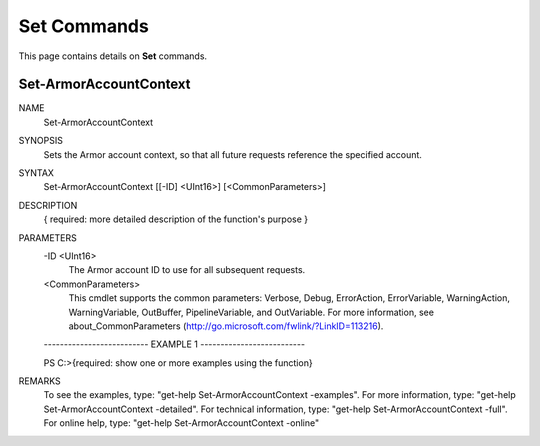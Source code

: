 ﻿Set Commands
=========================
This page contains details on **Set** commands.

Set-ArmorAccountContext
-------------------------

NAME
    Set-ArmorAccountContext
    
SYNOPSIS
    Sets the Armor account context, so that all future requests reference the specified account.
    
    
SYNTAX
    Set-ArmorAccountContext [[-ID] <UInt16>] [<CommonParameters>]
    
    
DESCRIPTION
    { required: more detailed description of the function's purpose }
    

PARAMETERS
    -ID <UInt16>
        The Armor account ID to use for all subsequent requests.
        
    <CommonParameters>
        This cmdlet supports the common parameters: Verbose, Debug,
        ErrorAction, ErrorVariable, WarningAction, WarningVariable,
        OutBuffer, PipelineVariable, and OutVariable. For more information, see 
        about_CommonParameters (http://go.microsoft.com/fwlink/?LinkID=113216). 
    
    -------------------------- EXAMPLE 1 --------------------------
    
    PS C:\>{required: show one or more examples using the function}
    
    
    
    
    
    
REMARKS
    To see the examples, type: "get-help Set-ArmorAccountContext -examples".
    For more information, type: "get-help Set-ArmorAccountContext -detailed".
    For technical information, type: "get-help Set-ArmorAccountContext -full".
    For online help, type: "get-help Set-ArmorAccountContext -online"




